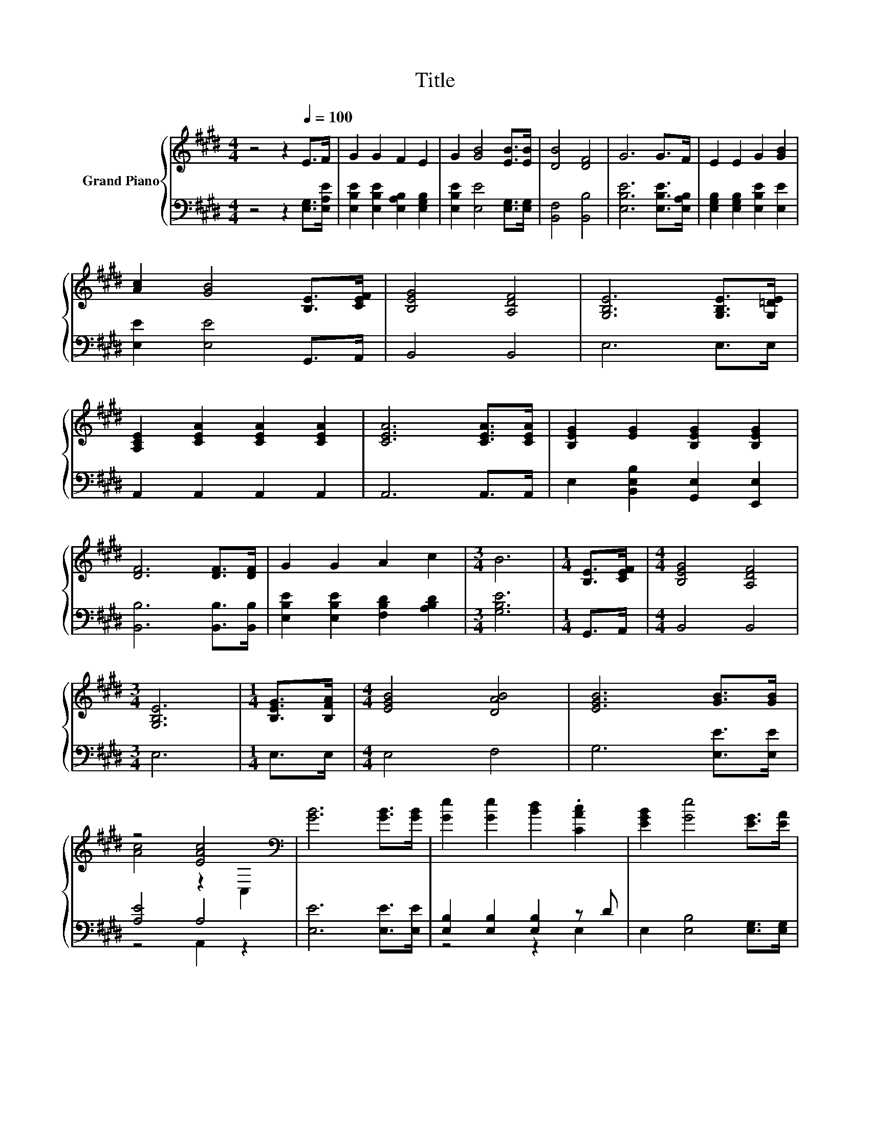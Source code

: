 X:1
T:Title
%%score { ( 1 3 ) | ( 2 4 ) }
L:1/8
M:4/4
K:E
V:1 treble nm="Grand Piano"
V:3 treble 
V:2 bass 
V:4 bass 
V:1
 z4 z2[Q:1/4=100] E>F | G2 G2 F2 E2 | G2 [GB]4 [EB]>[EB] | [DB]4 [DF]4 | G6 G>F | E2 E2 G2 [GB]2 | %6
 [Ac]2 [GB]4 [B,E]>[CEF] | [B,EG]4 [A,DF]4 | [G,B,E]6 [G,B,E]>[G,=DE] | %9
 [A,CE]2 [CEA]2 [CEA]2 [CEA]2 | [CEA]6 [CEA]>[CEA] | [B,EG]2 [EG]2 [B,EG]2 [B,EG]2 | %12
 [DF]6 [DF]>[DF] | G2 G2 A2 c2 |[M:3/4] B6 |[M:1/4] [B,E]>[CEF] |[M:4/4] [B,EG]4 [A,DF]4 | %17
[M:3/4] [G,B,E]6 |[M:1/4] [B,EG]>[B,FA] |[M:4/4] [EGB]4 [DAB]4 | [EGB]6 [GB]>[GB] | %21
 z4 [EAc]4[K:bass] | [GB]6 [GB]>[GB] | [Ge]2 [Ge]2 [Bd]2 .[CAc]2 | [EGB]2 [Ge]4 [EG]>[EA] | %25
 [DB]4 [FB]4 |[M:3/4] [EB]6 |] %27
V:2
 z4 z2 [E,G,]>[E,A,E] | [E,B,E]2 [E,B,E]2 [E,A,B,]2 [E,G,B,]2 | [E,B,E]2 [E,E]4 [E,G,]>[E,G,] | %3
 [B,,F,]4 [B,,B,]4 | [E,B,E]6 [E,B,E]>[E,A,B,] | [E,G,B,]2 [E,G,B,]2 [E,B,E]2 [E,E]2 | %6
 [E,E]2 [E,E]4 G,,>A,, | B,,4 B,,4 | E,6 E,>E, | A,,2 A,,2 A,,2 A,,2 | A,,6 A,,>A,, | %11
 E,2 [B,,E,B,]2 [G,,E,]2 [E,,E,]2 | [B,,B,]6 [B,,B,]>[B,,B,] | %13
 [E,B,E]2 [E,B,E]2 [F,B,D]2 [A,B,D]2 |[M:3/4] [G,B,E]6 |[M:1/4] G,,>A,, |[M:4/4] B,,4 B,,4 | %17
[M:3/4] E,6 |[M:1/4] E,>E, |[M:4/4] E,4 F,4 | G,6 [E,E]>[E,E] | [A,E]4 A,4 | [E,E]6 [E,E]>[E,E] | %23
 [E,B,]2 [E,B,]2 [E,B,]2 z D | E,2 [E,B,]4 [E,G,]>[E,G,] | [B,,F,]4 [B,,A,]4 |[M:3/4] [E,G,]6 |] %27
V:3
 x8 | x8 | x8 | x8 | x8 | x8 | x8 | x8 | x8 | x8 | x8 | x8 | x8 | x8 |[M:3/4] x6 |[M:1/4] x2 | %16
[M:4/4] x8 |[M:3/4] x6 |[M:1/4] x2 |[M:4/4] x8 | x8 | [Ac]4 z2[K:bass] C,2 | x8 | x8 | x8 | x8 | %26
[M:3/4] x6 |] %27
V:4
 x8 | x8 | x8 | x8 | x8 | x8 | x8 | x8 | x8 | x8 | x8 | x8 | x8 | x8 |[M:3/4] x6 |[M:1/4] x2 | %16
[M:4/4] x8 |[M:3/4] x6 |[M:1/4] x2 |[M:4/4] x8 | x8 | z4 A,,2 z2 | x8 | z4 z2 E,2 | x8 | x8 | %26
[M:3/4] x6 |] %27

